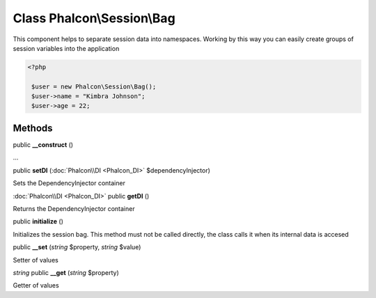Class **Phalcon\\Session\\Bag**
===============================

This component helps to separate session data into namespaces. Working by this way you can easily create groups of session variables into the application 

.. code-block:: php

    <?php

     $user = new Phalcon\Session\Bag();
     $user->name = "Kimbra Johnson";
     $user->age = 22;



Methods
---------

public **__construct** ()

...


public **setDI** (:doc:`Phalcon\\DI <Phalcon_DI>` $dependencyInjector)

Sets the DependencyInjector container



:doc:`Phalcon\\DI <Phalcon_DI>` public **getDI** ()

Returns the DependencyInjector container



public **initialize** ()

Initializes the session bag. This method must not be called directly, the class calls it when its internal data is accesed



public **__set** (*string* $property, *string* $value)

Setter of values



*string* public **__get** (*string* $property)

Getter of values



